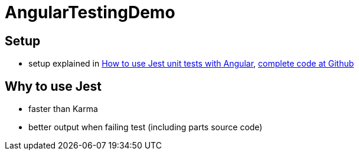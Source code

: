 = AngularTestingDemo

== Setup
* setup explained in https://medium.com/@nerdic.coder/how-to-use-jest-unit-tests-with-angular-87509b500158[How to use Jest unit tests with Angular], https://github.com/nerdic-coder/jest-angular-demo[complete code at Github]

== Why to use Jest
* faster than Karma
* better output when failing test (including parts source code)
